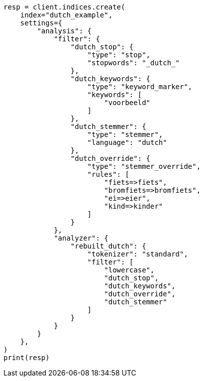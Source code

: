 // This file is autogenerated, DO NOT EDIT
// analysis/analyzers/lang-analyzer.asciidoc:578

[source, python]
----
resp = client.indices.create(
    index="dutch_example",
    settings={
        "analysis": {
            "filter": {
                "dutch_stop": {
                    "type": "stop",
                    "stopwords": "_dutch_"
                },
                "dutch_keywords": {
                    "type": "keyword_marker",
                    "keywords": [
                        "voorbeeld"
                    ]
                },
                "dutch_stemmer": {
                    "type": "stemmer",
                    "language": "dutch"
                },
                "dutch_override": {
                    "type": "stemmer_override",
                    "rules": [
                        "fiets=>fiets",
                        "bromfiets=>bromfiets",
                        "ei=>eier",
                        "kind=>kinder"
                    ]
                }
            },
            "analyzer": {
                "rebuilt_dutch": {
                    "tokenizer": "standard",
                    "filter": [
                        "lowercase",
                        "dutch_stop",
                        "dutch_keywords",
                        "dutch_override",
                        "dutch_stemmer"
                    ]
                }
            }
        }
    },
)
print(resp)
----
